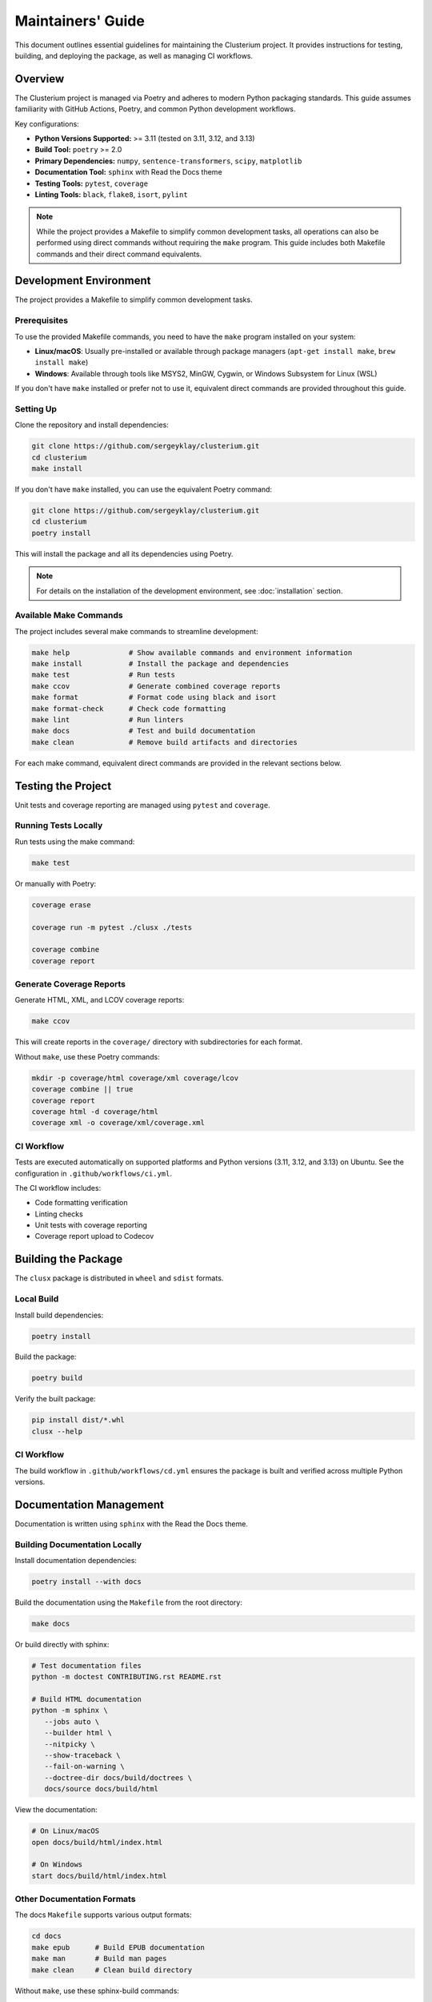 ==================
Maintainers' Guide
==================

This document outlines essential guidelines for maintaining the Clusterium project.
It provides instructions for testing, building, and deploying the package, as well
as managing CI workflows.

Overview
========

The Clusterium project is managed via Poetry and adheres to modern Python packaging
standards. This guide assumes familiarity with GitHub Actions, Poetry, and common Python
development workflows.

Key configurations:

* **Python Versions Supported:** >= 3.11 (tested on 3.11, 3.12, and 3.13)
* **Build Tool:** ``poetry`` >= 2.0
* **Primary Dependencies:** ``numpy``, ``sentence-transformers``, ``scipy``, ``matplotlib``
* **Documentation Tool:** ``sphinx`` with Read the Docs theme
* **Testing Tools:** ``pytest``, ``coverage``
* **Linting Tools:** ``black``, ``flake8``, ``isort``, ``pylint``

.. note::

   While the project provides a Makefile to simplify common development tasks,
   all operations can also be performed using direct commands without requiring
   the ``make`` program. This guide includes both Makefile commands and their
   direct command equivalents.

Development Environment
=======================

The project provides a Makefile to simplify common development tasks.

Prerequisites
-------------

To use the provided Makefile commands, you need to have the ``make`` program installed on your system:

* **Linux/macOS**: Usually pre-installed or available through package managers (``apt-get install make``, ``brew install make``)
* **Windows**: Available through tools like MSYS2, MinGW, Cygwin, or Windows Subsystem for Linux (WSL)

If you don't have ``make`` installed or prefer not to use it, equivalent direct commands are provided throughout this guide.

Setting Up
----------

Clone the repository and install dependencies:

.. code-block:: bash

   git clone https://github.com/sergeyklay/clusterium.git
   cd clusterium
   make install

If you don't have ``make`` installed, you can use the equivalent Poetry command:

.. code-block:: bash

   git clone https://github.com/sergeyklay/clusterium.git
   cd clusterium
   poetry install

This will install the package and all its dependencies using Poetry.


.. note::

   For details on the installation of the development environment, see :doc:`installation` section.


Available Make Commands
-----------------------

The project includes several make commands to streamline development:

.. code-block:: bash

   make help              # Show available commands and environment information
   make install           # Install the package and dependencies
   make test              # Run tests
   make ccov              # Generate combined coverage reports
   make format            # Format code using black and isort
   make format-check      # Check code formatting
   make lint              # Run linters
   make docs              # Test and build documentation
   make clean             # Remove build artifacts and directories

For each make command, equivalent direct commands are provided in the relevant sections below.

Testing the Project
===================

Unit tests and coverage reporting are managed using ``pytest`` and ``coverage``.

Running Tests Locally
---------------------

Run tests using the make command:

.. code-block:: bash

   make test

Or manually with Poetry:

.. code-block:: bash

   coverage erase

   coverage run -m pytest ./clusx ./tests

   coverage combine
   coverage report

Generate Coverage Reports
-------------------------

Generate HTML, XML, and LCOV coverage reports:

.. code-block:: bash

   make ccov

This will create reports in the ``coverage/`` directory with subdirectories for each format.

Without ``make``, use these Poetry commands:

.. code-block:: bash

   mkdir -p coverage/html coverage/xml coverage/lcov
   coverage combine || true
   coverage report
   coverage html -d coverage/html
   coverage xml -o coverage/xml/coverage.xml

CI Workflow
-----------

Tests are executed automatically on supported platforms and Python versions (3.11, 3.12, and 3.13) on Ubuntu. See the configuration in ``.github/workflows/ci.yml``.

The CI workflow includes:

* Code formatting verification
* Linting checks
* Unit tests with coverage reporting
* Coverage report upload to Codecov

Building the Package
====================

The ``clusx`` package is distributed in ``wheel`` and ``sdist`` formats.

Local Build
-----------

Install build dependencies:

.. code-block:: bash

   poetry install

Build the package:

.. code-block:: bash

   poetry build

Verify the built package:

.. code-block:: bash

   pip install dist/*.whl
   clusx --help

CI Workflow
-----------

The build workflow in ``.github/workflows/cd.yml`` ensures the package is built and verified across multiple Python versions.

Documentation Management
========================

Documentation is written using ``sphinx`` with the Read the Docs theme.

Building Documentation Locally
------------------------------

Install documentation dependencies:

.. code-block:: bash

   poetry install --with docs

Build the documentation using the ``Makefile`` from the root directory:

.. code-block:: bash

   make docs

Or build directly with sphinx:

.. code-block:: bash

   # Test documentation files
   python -m doctest CONTRIBUTING.rst README.rst

   # Build HTML documentation
   python -m sphinx \
      --jobs auto \
      --builder html \
      --nitpicky \
      --show-traceback \
      --fail-on-warning \
      --doctree-dir docs/build/doctrees \
      docs/source docs/build/html

View the documentation:

.. code-block:: bash

   # On Linux/macOS
   open docs/build/html/index.html

   # On Windows
   start docs/build/html/index.html

Other Documentation Formats
---------------------------

The docs ``Makefile`` supports various output formats:

.. code-block:: bash

   cd docs
   make epub      # Build EPUB documentation
   make man       # Build man pages
   make clean     # Clean build directory

Without ``make``, use these sphinx-build commands:

.. code-block:: bash

   cd docs

   # Build EPUB documentation
   sphinx-build -b epub source build/epub

   # Build man pages
   sphinx-build -b man source build/man

   # Clean build directory
   rm -rf build/

CI Workflow
-----------

The docs workflow automatically builds and validates documentation on pushes and pull requests. See ``.github/workflows/docs.yml``.

Linting and Code Quality Checks
===============================

Code quality is enforced using ``black``, ``flake8``, ``isort``, and ``pylint``.

Running Locally
---------------

Format code and run linters using make commands:

.. code-block:: bash

   make format       # Format code with black and isort
   make format-check # Check formatting without making changes
   make lint         # Run flake8 and pylint

Or manually with Poetry:

.. code-block:: bash

   # Format code (equivalent to make format)
   isort --profile black --python-version auto ./
   black . ./clusx ./tests

   # Check formatting without changes (equivalent to make format-check)
   isort --check-only --profile black --python-version auto --diff ./
   black --check . ./clusx ./tests

   # Run linters (equivalent to make lint)
   flake8 ./
   pylint ./clusx

Pre-commit Hooks
----------------

The project uses pre-commit hooks to ensure code quality before commits:

.. code-block:: bash

   # Install pre-commit hooks
   pre-commit install

   # Run pre-commit hooks on all files
   pre-commit run --all-files

CI Workflow
-----------

The CI workflow in ``.github/workflows/ci.yml`` includes formatting and linting checks. Pull requests with formatting issues will show the diff of improperly formatted files.

Release Process
===============

The release process involves version tagging and package publishing to PyPI.

Steps for Release
-----------------

1. Ensure all tests pass and documentation builds successfully
2. Update ``CHANGELOG.md`` with the changes in the new version
3. Tag the version using git and push tag to GitHub:

   .. code-block:: bash

      git tag -a v0.x.y -m "Release v0.x.y"
      git push origin v0.x.y

4. Build and publish the package:

   .. code-block:: bash

      poetry build
      poetry publish

CI Workflow
-----------

The release workflow is triggered when a new tag matching the pattern ``v*`` is pushed to GitHub. It builds the package and publishes it to PyPI.

Continuous Integration and Deployment
=====================================

CI/CD is managed via GitHub Actions, with workflows for:

* **Testing:** Ensures functionality and compatibility across Python 3.11, 3.12, and 3.13 on Ubuntu
* **Linting:** Maintains code quality with flake8, black, and isort
* **Documentation:** Validates and builds project documentation
* **Building:** Verifies the package's integrity
* **Release:** Publishes the package to PyPI

The CI workflow includes:

* Caching of dependencies to speed up builds
* Automatic code formatting verification
* Coverage reporting to Codecov
* JUnit XML test results

Development Guidelines
======================

Code Style
----------

The project follows the Black code style. Configuration is in ``pyproject.toml``:

.. code-block:: toml

   [tool.black]
   line-length = 88
   target-version = ["py312"]

Import Sorting
--------------

Imports should be sorted using isort with the Black profile:

.. code-block:: toml

   [tool.isort]
   profile = "black"
   py_version = 312

Type Annotations
----------------

Use type annotations for all function parameters and return values:

.. code-block:: python

   def process_text(text: str, threshold: float = 0.5) -> list[str]:
       """Process the input text and return a list of tokens."""
       # Implementation

Documentation Standards
-----------------------

* Use Google-style docstrings for all public functions, classes, and methods
* Include examples in docstrings where appropriate
* Keep the documentation up-to-date with code changes

Example docstring:

.. code-block:: python

   def calculate_similarity(text1: str, text2: str) -> float:
       """Calculate the semantic similarity between two texts.

       Args:
           text1: The first text string
           text2: The second text string

       Returns:
           A float between 0 and 1 representing similarity

       Example:
           >>> calculate_similarity("Hello world", "Hi world")
           0.85
       """
       # Implementation

Troubleshooting
===============

Common Development Issues
-------------------------

1. **Poetry environment issues:**

   .. code-block:: bash

      # Recreate the virtual environment
      rm -rf .venv
      poetry env remove --all
      poetry install

2. **Pre-commit hook failures:**

   .. code-block:: bash

      # Update pre-commit hooks
      pre-commit autoupdate

      # Run hooks manually
      pre-commit run --all-files

3. **Documentation build errors:**

   .. code-block:: bash

      # Clean build directory
      cd docs
      make clean

      # Rebuild with verbose output
      sphinx-build -v --nitpicky --show-traceback --fail-on-warning --builder html docs/source docs/build/html

4. **Test failures:**

   .. code-block:: bash

      # Run tests with verbose output
      pytest -vvv ./clusx ./tests

      # Run a specific test
      pytest -vvv ./tests/test_specific_file.py::test_specific_function

5. **Cleaning build artifacts without make:**

   .. code-block:: bash

      # Remove Python cache files
      find ./ -name '__pycache__' -delete -o -name '*.pyc' -delete

      # Remove pytest cache
      rm -rf ./.pytest_cache

      # Remove coverage reports
      rm -rf ./coverage
